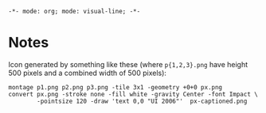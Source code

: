 ~-*- mode: org; mode: visual-line; -*-~
#+STARTUP: indent

* Notes

Icon generated by something like these (where ~p{1,2,3}.png~ have height 500 pixels and a combined width of 500 pixels):

#+BEGIN_SRC shell-script
  montage p1.png p2.png p3.png -tile 3x1 -geometry +0+0 px.png
  convert px.png -stroke none -fill white -gravity Center -font Impact \
          -pointsize 120 -draw 'text 0,0 "UI 2006"'  px-captioned.png
#+END_SRC
